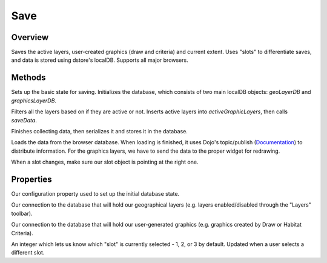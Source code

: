 Save
====

Overview
--------
Saves the active layers, user-created graphics (draw and criteria) and current extent. Uses "slots" to differentiate saves, and data is stored using dstore's localDB. Supports all major browsers.

Methods
-------
.. js:function:: postCreate()

Sets up the basic state for saving. Initializes the database, which consists of two main localDB objects: *geoLayerDB* and *graphicsLayerDB*.

.. js:function:: gatherData()

Filters all the layers based on if they are active or not. Inserts active layers into *activeGraphicLayers*, then calls *saveData*.

.. js:function:: saveData()

Finishes collecting data, then serializes it and stores it in the database.

.. js:function:: loadData()

Loads the data from the browser database. When loading is finished, it uses Dojo's topic/publish (`Documentation <https://dojotoolkit.org/reference-guide/1.10/dojo/topic.html#dojo-topic>`_) to distribute information. For the graphics layers, we have to send the data to the proper widget for redrawing.

.. js:function:: _onSlotChange()

When a slot changes, make sure our slot object is pointing at the right one.

Properties
----------
.. js:data:: this.dbConfig

Our configuration property used to set up the initial database state.

.. js:data:: this.geoLayerDB

Our connection to the database that will hold our geographical layers (e.g. layers enabled/disabled through the "Layers" toolbar).

.. js:data:: this.graphicsLayerDB

Our connection to the database that will hold our user-generated graphics (e.g. graphics created by Draw or Habitat Criteria).

.. js:data:: this.slot

An integer which lets us know which "slot" is currently selected - 1, 2, or 3 by default. Updated when a user selects a different slot.